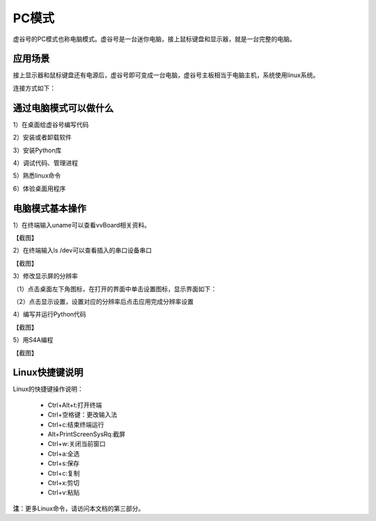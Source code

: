 
PC模式
===========================

虚谷号的PC模式也称电脑模式。虚谷号是一台迷你电脑，接上鼠标键盘和显示器，就是一台完整的电脑。

------------------------------------------------
应用场景
------------------------------------------------
接上显示器和鼠标键盘还有电源后，虚谷号即可变成一台电脑，虚谷号主板相当于电脑主机，系统使用linux系统。

连接方式如下：

.. image:: ../images/02/pc01.jpg

-------------------------------------------------
通过电脑模式可以做什么
-------------------------------------------------

1）在桌面给虚谷号编写代码

2）安装或者卸载软件

3）安装Python库

4）调试代码、管理进程

5）熟悉linux命令

6）体验桌面用程序  

------------------------------------------------
电脑模式基本操作
------------------------------------------------

1）在终端输入uname可以查看vvBoard相关资料。

【截图】

2）在终端输入ls /dev可以查看插入的串口设备串口

【截图】

3）修改显示屏的分辨率

（1）点击桌面左下角图标，在打开的界面中单击设置图标，显示界面如下：

.. image:: ../images/02/pc02.jpg

（2）点击显示设置，设置对应的分辨率后点击应用完成分辨率设置

.. image:: ../images/02/pc03.jpg

4）编写并运行Python代码

【截图】

5）用S4A编程

【截图】


------------------------------------------------
Linux快捷键说明
------------------------------------------------

Linux的快捷键操作说明：

 - Ctrl+Alt+t:打开终端
 
 - Ctrl+空格键：更改输入法
 
 - Ctrl+c:结束终端运行
 
 - Alt+PrintScreenSysRq:截屏

 - Ctrl+w:关闭当前窗口

 - Ctrl+a:全选
 
 - Ctrl+s:保存

 - Ctrl+c:复制
 
 - Ctrl+x:剪切
 
 - Ctrl+v:粘贴


**注**：更多Linux命令，请访问本文档的第三部分。



